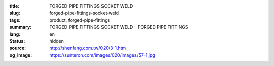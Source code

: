 :title: FORGED PIPE FITTINGS SOCKET WELD
:slug: forged-pipe-fittings-socket-weld
:tags: product, forged-pipe-fittings
:summary: FORGED PIPE FITTINGS SOCKET WELD - FORGED PIPE FITTINGS
:lang: en
:status: hidden
:source: http://shenfang.com.tw/020/3-1.htm
:og_image: https://sunteron.com/images/020/images/57-1.jpg
